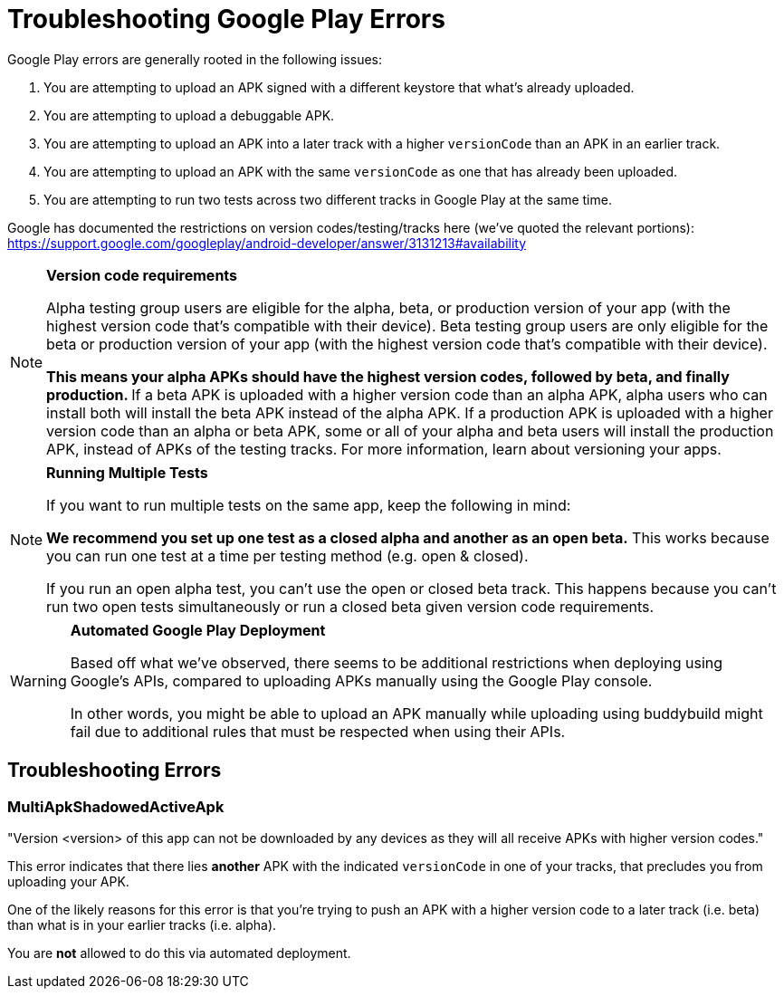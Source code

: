 = Troubleshooting Google Play Errors

Google Play errors are generally rooted in the following issues:

. You are attempting to upload an APK signed with a different keystore
  that what's already uploaded.

. You are attempting to upload a debuggable APK.

. You are attempting to upload an APK into a later track with a higher
  `versionCode` than an APK in an earlier track.

. You are attempting to upload an APK with the same `versionCode` as one
  that has already been uploaded.

. You are attempting to run two tests across two different tracks in
  Google Play at the same time.

Google has documented the restrictions on version codes/testing/tracks here (we've quoted the relevant portions):
https://support.google.com/googleplay/android-developer/answer/3131213#availability

[NOTE]
======
**Version code requirements**

Alpha testing group users are eligible for the alpha, beta, or production version of your app (with the highest version code that's compatible with their device). Beta testing group users are only eligible for the beta or production version of your app (with the highest version code that's compatible with their device).

**This means your alpha APKs should have the highest version codes, followed by beta, and finally production.
**
If a beta APK is uploaded with a higher version code than an alpha APK, alpha users who can install both will install the beta APK instead of the alpha APK.
If a production APK is uploaded with a higher version code than an alpha or beta APK, some or all of your alpha and beta users will install the production APK, instead of APKs of the testing tracks. 
For more information, learn about versioning your apps.
======

[NOTE]
======
**Running Multiple Tests**

If you want to run multiple tests on the same app, keep the following in
mind:

**We recommend you set up one test as a closed alpha and another as an
open beta.** This works because you can run one test at a time per
testing method (e.g. open & closed).

If you run an open alpha test, you can't use the open or closed beta
track. This happens because you can't run two open tests simultaneously
or run a closed beta given version code requirements.
======

[WARNING]
=========
**Automated Google Play Deployment**

Based off what we've observed, there seems to be additional restrictions
when deploying using Google's APIs, compared to uploading APKs manually
using the Google Play console.

In other words, you might be able to upload an APK manually while
uploading using buddybuild might fail due to additional rules that must
be respected when using their APIs.
=========

== Troubleshooting Errors

=== MultiApkShadowedActiveApk

"Version <version> of this app can not be downloaded by any devices as
they will all receive APKs with higher version codes."

This error indicates that there lies ***another*** APK with the
indicated `versionCode` in one of your tracks, that precludes you from
uploading your APK.

One of the likely reasons for this error is that you're trying to push
an APK with a higher version code to a later track (i.e. beta) than what
is in your earlier tracks (i.e. alpha).

You are **not** allowed to do this via automated deployment.
